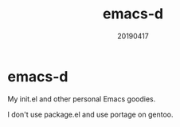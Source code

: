 #+TITLE: emacs-d
#+AUTHOR: Masanao Igarashi
#+EMAIL: syoux2@gmail.com
#+DATE: 20190417
#+DESCRIPTION: My init.el and other personal Emacs goodies
#+OPTIONS: H:4 num:nil toc:nil ::t |:t ^:t -:t f:t *:t <:t
#+OPTIONS: tex:t todo:t pri:nil tags:t texht:nil
#+OPTIONS: author:nil creator:nil email:nil date:nil

* emacs-d

My init.el and other personal Emacs goodies.

I don't use package.el and use portage on gentoo.
